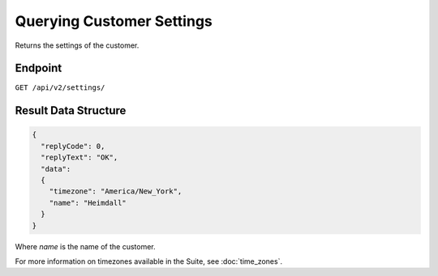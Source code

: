 Querying Customer Settings
==========================

Returns the settings of the customer.

Endpoint
--------

``GET /api/v2/settings/``

Result Data Structure
---------------------

.. code-block:: json

   {
     "replyCode": 0,
     "replyText": "OK",
     "data":
     {
       "timezone": "America/New_York",
       "name": "Heimdall"
     }
   }

Where *name* is the name of the customer.

For more information on timezones available in the Suite, see :doc:`time_zones`.





